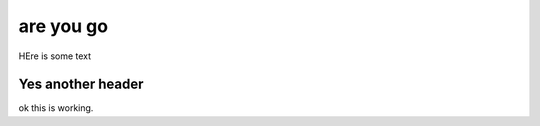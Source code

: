 ============
are you go
============

HEre is some text

Yes another header
^^^^^^^^^^^^^^^^^^^^^^

ok this is working. 
